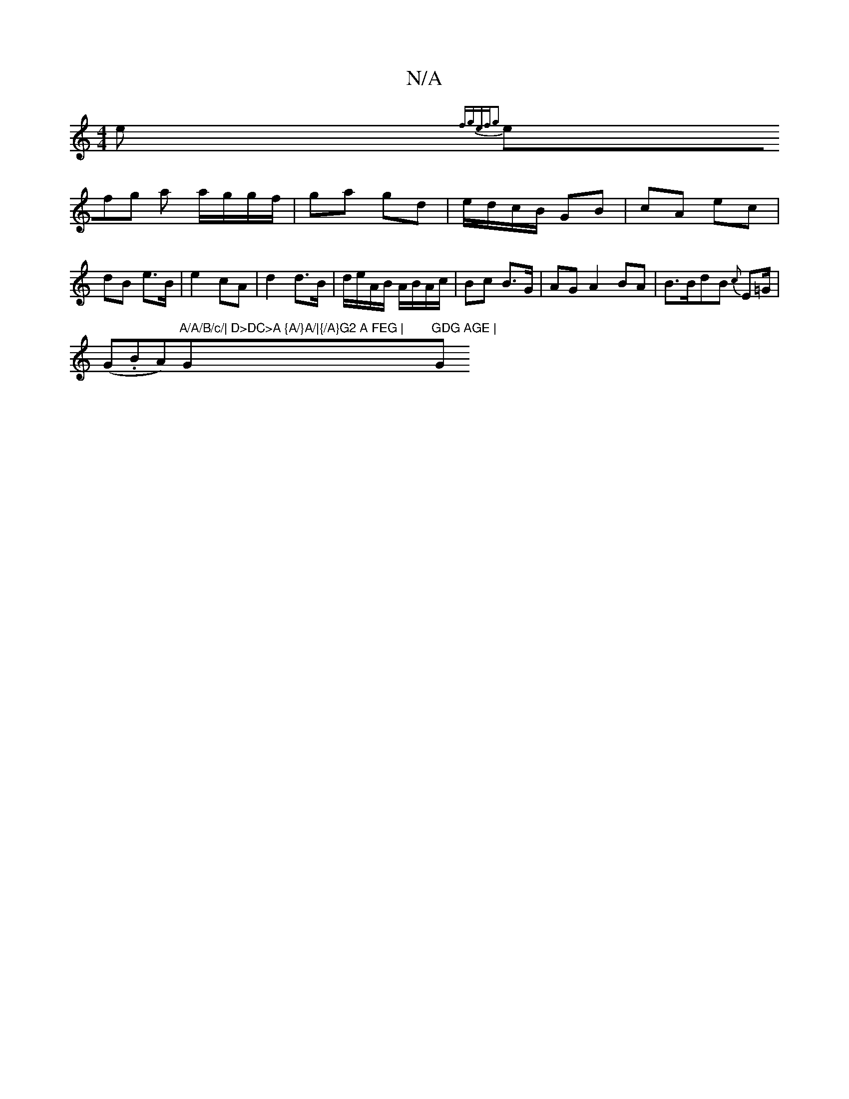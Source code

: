 X:1
T:N/A
M:4/4
R:N/A
K:Cmajor
e {fgefg2:|
(3efg a a/g/g/f/|ga gd | e/d/c/B/ GB | cA ec | dB e>B | e2 cA |  d2 d>B|d/e/A/B/ A/B/A/c/|Bc B>G|AG A2 BA|B>BdB {c}E=G/ |
(G.BA)"A/A/B/c/| D>DC>A {A/}A/|{/A}G2 A FEG |"G"GDG AGE | "G"BAG "